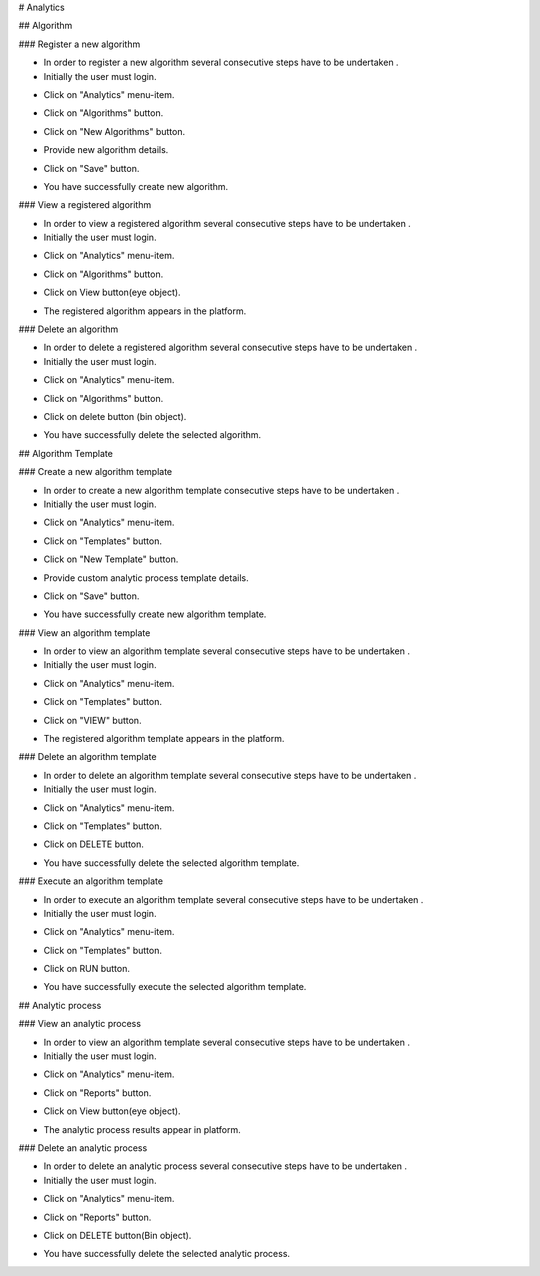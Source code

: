 
# Analytics

## Algorithm

### Register a new algorithm

- In order to register a new algorithm several consecutive steps have to be undertaken .
- Initially the user must login.

.. image:: assets/ENTROPY_cmdash.png

- Click on "Analytics" menu-item.

.. image:: assets/ENTROPY_newalg.png

- Click on "Algorithms" button.

.. image:: assets/ENTROPY_newalg_2.png

- Click on "New Algorithms" button.

.. image:: assets/ENTROPY_newalg_3.png

- Provide new algorithm details.

.. image:: assets/ENTROPY_newalg_4.png

- Click on "Save" button.

.. image:: assets/ENTROPY_newalg_5.png

- You have successfully create new algorithm.

### View a registered algorithm

- In order to view a registered algorithm several consecutive steps have to be undertaken .
- Initially the user must login.

.. image:: assets/ENTROPY_cmdash.png

- Click on "Analytics" menu-item.

.. image:: assets/ENTROPY_newalg.png

- Click on "Algorithms" button.

.. image:: assets/ENTROPY_newalg_2.png

- Click on View button(eye object).

.. image:: assets/ENTROPY_valg_2.png

- The registered algorithm appears in the platform.

.. image:: assets/ENTROPY_valg_3.png

### Delete an algorithm

- In order to delete a registered algorithm several consecutive steps have to be undertaken .
- Initially the user must login.

.. image:: assets/ENTROPY_cmdash.png

- Click on "Analytics" menu-item.

.. image:: assets/ENTROPY_newalg.png

- Click on "Algorithms" button.

.. image:: assets/ENTROPY_newalg_2.png

- Click on delete button (bin object).

.. image:: assets/ENTROPY_dalg.png

- You have successfully delete the selected algorithm.


## Algorithm Template

### Create a new algorithm template

- In order to create a new algorithm template consecutive steps have to be undertaken .
- Initially the user must login.

.. image:: assets/ENTROPY_cmdash.png

- Click on "Analytics" menu-item.

.. image:: assets/ENTROPY_newalg.png

- Click on "Templates" button.

.. image:: assets/ENTROPY_nat.png

- Click on "New Template" button.

.. image:: assets/ENTROPY_nat_2.png

- Provide custom analytic process template details.

.. image:: assets/ENTROPY_nat_3.png

- Click on "Save" button.

.. image:: assets/ENTROPY_nat_4.png

- You have successfully create new algorithm template.

### View an algorithm template

- In order to view an algorithm template several consecutive steps have to be undertaken .
- Initially the user must login.

.. image:: assets/ENTROPY_cmdash.png

- Click on "Analytics" menu-item.

.. image:: assets/ENTROPY_newalg.png

- Click on "Templates" button.

.. image:: assets/ENTROPY_nat.png

- Click on "VIEW" button.

.. image:: assets/ENTROPY_vat.png

- The registered algorithm template appears in the platform.

.. image:: assets/ENTROPY_vat_2.png

### Delete an algorithm template

- In order to delete an algorithm template several consecutive steps have to be undertaken .
- Initially the user must login.

.. image:: assets/ENTROPY_cmdash.png

- Click on "Analytics" menu-item.

.. image:: assets/ENTROPY_newalg.png

- Click on "Templates" button.

.. image:: assets/ENTROPY_nat.png

- Click on DELETE button.

.. image:: assets/ENTROPY_dat.png

- You have successfully delete the selected algorithm template.

### Execute an algorithm template

- In order to execute an algorithm template several consecutive steps have to be undertaken .
- Initially the user must login.

.. image:: assets/ENTROPY_cmdash.png

- Click on "Analytics" menu-item.

.. image:: assets/ENTROPY_newalg.png

- Click on "Templates" button.

.. image:: assets/ENTROPY_nat.png

- Click on RUN button.

.. image:: assets/ENTROPY_rat.png

- You have successfully execute the selected algorithm template.

## Analytic process

### View an analytic process

- In order to view an algorithm template several consecutive steps have to be undertaken .
- Initially the user must login.

.. image:: assets/ENTROPY_cmdash.png

- Click on "Analytics" menu-item.

.. image:: assets/ENTROPY_newalg.png

- Click on "Reports" button.

.. image:: assets/ENTROPY_ver.png

- Click on View button(eye object).

.. image:: assets/ENTROPY_ver_2.png

- The analytic process results appear in platform.

.. image:: assets/ENTROPY_vat_3.png

### Delete an analytic process

- In order to delete  an analytic process several consecutive steps have to be undertaken .
- Initially the user must login.

.. image:: assets/ENTROPY_cmdash.png

- Click on "Analytics" menu-item.

.. image:: assets/ENTROPY_newalg.png

- Click on "Reports" button.

.. image:: assets/ENTROPY_ver.png

- Click on DELETE button(Bin object).

.. image:: assets/ENTROPY_der.png

- You have successfully delete the selected analytic process.
